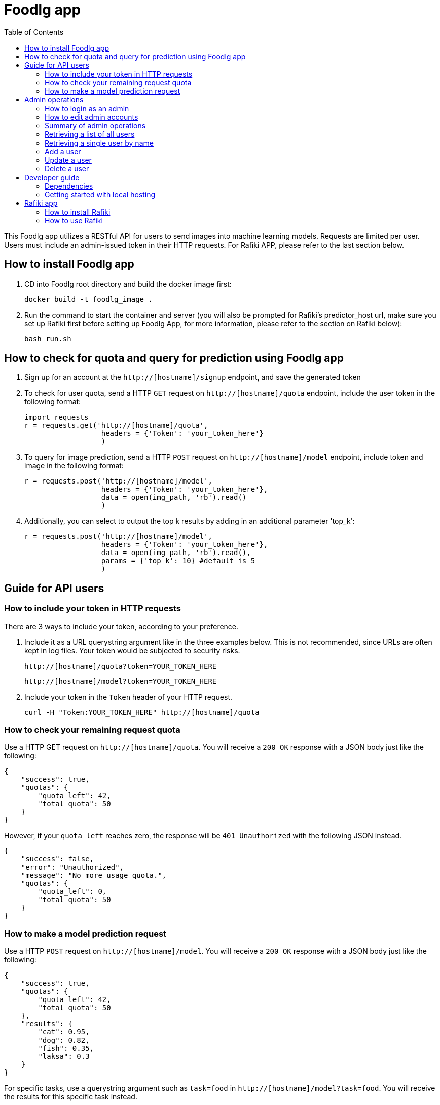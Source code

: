 = Foodlg app
:toc:

This Foodlg app utilizes a RESTful API for users to send images into
machine learning models. Requests are limited per user.
Users must include an admin-issued token in their HTTP requests. For Rafiki APP, please refer to the last section below.

== How to install Foodlg app

1. CD into Foodlg root directory and build the docker image first:

    docker build -t foodlg_image .

2. Run the command to start the container and server (you will also be prompted for Rafiki's predictor_host url, make sure you set up Rafiki first before setting up Foodlg App, for more information, please refer to the section on Rafiki below):

    bash run.sh
    
== How to check for quota and query for prediction using Foodlg app

1. Sign up for an account at the `http://[hostname]/signup` endpoint, and save the generated token

2. To check for user quota, send a HTTP `GET` request on `http://[hostname]/quota` endpoint, include the user token in the following format:

    import requests
    r = requests.get('http://[hostname]/quota',
                      headers = {'Token': 'your_token_here'}
                      )

3. To query for image prediction, send a HTTP `POST` request on `http://[hostname]/model` endpoint, include token and image in the following format:

    r = requests.post('http://[hostname]/model',
                      headers = {'Token': 'your_token_here'},
                      data = open(img_path, 'rb').read()
                      )
                      
4. Additionally, you can select to output the top k results by adding in an additional parameter 'top_k':

    r = requests.post('http://[hostname]/model',
                      headers = {'Token': 'your_token_here'},
                      data = open(img_path, 'rb').read(),
                      params = {'top_k': 10} #default is 5
                      )

== Guide for API users
=== How to include your token in HTTP requests
There are 3 ways to include your token, according to your preference.

1. Include it as a URL querystring argument like in the three examples below.
This is not recommended, since URLs are often kept in log files.
Your token would be subjected to security risks.

    http://[hostname]/quota?token=YOUR_TOKEN_HERE

    http://[hostname]/model?token=YOUR_TOKEN_HERE

2. Include your token in the `Token` header of your HTTP request.

 curl -H "Token:YOUR_TOKEN_HERE" http://[hostname]/quota

=== How to check your remaining request quota
Use a HTTP GET request on `http://[hostname]/quota`.
You will receive a `200 OK` response with a JSON body just like the following:

    {
        "success": true,
        "quotas": {
            "quota_left": 42,
            "total_quota": 50
        }
    }

However, if your `quota_left` reaches zero, the response will be
`401 Unauthorized` with the following JSON instead.

    {
        "success": false,
        "error": "Unauthorized",
        "message": "No more usage quota.",
        "quotas": {
            "quota_left": 0,
            "total_quota": 50
        }
    }

=== How to make a model prediction request
Use a HTTP `POST` request on `http://[hostname]/model`.
You will receive a `200 OK` response with a JSON body just like the following:

    {
        "success": true,
        "quotas": {
            "quota_left": 42,
            "total_quota": 50
        },
        "results": {
            "cat": 0.95,
            "dog": 0.82,
            "fish": 0.35,
            "laksa": 0.3
        }
    }

For specific tasks, use a querystring argument such as `task=food` in `http://[hostname]/model?task=food`.
You will receive the results for this specific task instead.

    {
        "success": true,
        "quotas": {
            "quota_left": 42,
            "total_quota": 50
        },
        "results": {
            "bbq": 0.95,
            "laksa": 0.82,
            "ramen": 0.35,
            "laksa": 0.3
        }
    }

If your `quota_left` reaches zero, the response will be
`401 Unauthorized` with the following JSON, just like in `quota`.

    {
        "success": false,
        "error": "Unauthorized",
        "message": "No more usage quota.",
        "quotas": {
            "quota_left": 0,
            "total_quota": 50
        }
    }

== Admin operations
Admins manage the user database.

=== How to login as an admin
All admin requests require a HTTP Basic login with an admin's username and
password.

Some options for making HTTP requests with login information include the `curl` command, e.g.:

    curl -u admin0:somepassword1 http://0.0.0.0:5000/users

There also exist other apps such as *https://insomnia.rest/[Insomnia]*, that allow you
to save HTTP requests for convenience.

=== How to edit admin accounts
All admin information must be stored in the `admins.py` module's `get_password_hashes()` function.
In Docker, there are some file permission issues that crop up when using the typical `open()` function,
so instead of storing the admin password hashes in a separate JSON file, the hashes are stored
in the `admins.py` module in a dictionary.

    def get_password_hashes():
        return {
            "admin0": "password_hash_1",
            "admin1": "password_hash_2",
            "admin2": "password_hash_3",
            "admin3": "password_hash_3",
            ...
        }

Passwords themselves are not stored directly. Only their
*http://passlib.readthedocs.io/en/stable/lib/passlib.context.html#passlib.context.CryptContext.encrypt[PassLib-encrypted]*
hashes are stored.

To add and remove admin accounts, you can add your own admin username and
password hash directly to the dictionary. To generate a hash from your raw password:

1. Run `python admins.py`
2. Enter your admin password when prompted
3. Copy the new hash into the `admins.py` module's `get_password_hashes()` dictionary.

=== Summary of admin operations
This table is a summary of the operations available for admins.
Further elaboration is provided below the table.

|===
|Method |URI |JSON fields| Action

|`GET`
|`[hostname]/users`
|Not Applicable
|Retrieves a list of users

|`GET`
|`[hostname]/users/<string:name>`
|Not Applicable
|Retrieves a particular user's info

|`POST`
|`[hostname]/users/<string:name>`
|`name`, `token`, `total_quota`, `quota_left`
|Adds a user

|`PUT`
|`[hostname]/users/<string:name>`
|`name`, `token`, `total_quota`, `quota_left`
|Updates a user

|`DELETE`
|`[hostname]/users/<string:name>`
|Not Applicable
|Deletes a user
|===

=== Retrieving a list of all users
`GET` `http://[hostname]/users` returns a JSON similar to the following:

    {
        "success": true,
        "users": [
            {
                "name": "tom",
                "token": "13CA31",
                "quota_left": 0,
                "total_quota": 10
            },
            {
                "name": "rob",
                "token": "31FA56G4FA",
                "quota_left": 3,
                "total_quota": 10
            },
            {
                "name": "smith",
                "token": "48F65D",
                "quota_left": 51,
                "total_quota": 1000
            }
        ]
    }

=== Retrieving a single user by name
`GET` `http://[hostname]/users/[username]` returns a JSON similar to the following:

    {
        "success": true,
        "user": {
            "name": "tom",
            "token": "G12X6",
            "quota_left": 4,
            "total_quota": 10
        }
    }

=== Add a user
Call `POST` `http://[hostname]/users` but include a JSON in the body,
like that of the example below.

    {
        "name": "jaMeS ",                   # Compulsory string
        "token": " D3G34K1AD",              # Optional string; is generated if not specified
        "quota_left": 49,                   # Optional integer; set to 10 if not specified
        "total_quota": "50"                 # Optional integer; set to same as total_quota if not specified
    }

You will get back a JSON response with the info of the user you've successfully added.

    {
        "success": true,
        "user": {
            "name": "james",
            "token": "D3G34K1AD",
            "quota_left": 49,
            "total_quota": 50
        }
    }

Here's a summary of restrictions on the values of a new user's info:
|===
|Key |Value |Compulsory? | Must be unique? |Value if not specified

|`name`
|`<string>`
|Yes
|Yes
|Not Applicable

|`token`
|`<string>`
|No
|Yes
|Some 32-character token

|`total_quota`
|`<int>`
|No
|No
|10

|`quota_left`
|`<int>`
|No
|No
|Same as `total_quota`
|===

=== Update a user
Use `PUT` `http://[hostname]/users/[username]` and include the following JSON in your request body.
The app checks which fields you've included or excluded and updates the existing user's info to the new
state accordingly.

    {
        "name": "james",                    # Optional
        "token": "D3G34K1AD",               # Optional
        "quota_left": 49,                   # Optional
        "total_quota": "50"                 # Optional
    }

You will get back a JSON response with the new
info of the user you've successfully updated, as well as the info that the user
previously held.

    {
        "success": true,
        "user": {
            "name": "james",
            "token": "D3G34K1AD",
            "quota_left": 49,
            "total_quota": 50
        }
        "old_user": {
            "name": "jamezzz",
            "token": "password1",
            "quota_left": 4,
            "total_quota": 10
        }
    }

=== Delete a user
Use `DELETE` `http://[hostname]/users/[username]`. You will get back a JSON response with the info of the user you've successfully deleted.

    {
        "success": true,
        "user": {
            "name": "tom",
            "token": "G12X6",
            "quota_left": 4,
            "total_quota": 10
        }
    }

== Developer guide
=== Dependencies
- Flask
- Flask-SQLAlchemy
- Flask-HTTPAuth
- passlib
- redis (both original and py version)
- pillow

Please install the dependencies manually via command line,
the relevant bash commands are provided below for your convenience:

    apt-get install redis
    
    pip install --upgrade pip

    pip install flask

    pip install flask-httpauth

    pip install flask-sqlalchemy

    pip install passlib

    pip install redis

    pip install pillow

=== Getting started with local hosting
1) Start your local redis server in the command line in databases/ folder

    redis-server db.conf


= Rafiki app

Rafiki is a distributed system that trains machine learning (ML) models and deploys trained models, built with ease-of-use in mind. To do so, it leverages on automated machine learning (AutoML).

Read Rafiki's full documentation at https://nginyc.github.io/rafiki/docs/latest

== How to install Rafiki

1. Install Docker 18 (Ubuntu, MacOS) and, if required, add your user to docker group (Linux).

2. Install Python 3.6 such that the python and pip commands point to the correct installation of Python 3.6

3. Clone the project at https://github.com/nginyc/rafiki (e.g. with Git), and enter the project root folder

4. Prepare your dataset directory in data/ folder, e.g. ![folder hierachy](https://i.stack.imgur.com/iNJRL.png).
Label as 'train' and 'test' folder, and include desired categories in both folder. Each category folder should contain the .jpg or .png files of the respective categories. The actual image filenames do not matter.

5. Run:

    source .env.sh

6. Setup Rafiki’s complete stack with the setup script:

    bash scripts/start.sh

7. To enable GPU visibility for Rafiki, run (you will be prompted to input your hostname and GPU slot availability):

    bash scripts/setup_node.sh

8. To destroy Rafiki’s complete stack:

    bash scripts/stop.sh
    
9. For further instructions on setting up Rafiki on multiple nodes/machines, please refer to https://nginyc.github.io/rafiki/docs/latest/src/dev/setup.html.

== How to use Rafiki

1. Create a Python script inside the Rafiki project root folder

2. Login to the client by running these codes and using the default credentials:

    from rafiki.client import Client
    from rafiki.constants import TaskType, ModelDependency
    client = Client(admin_host='your_host_name', admin_port=3000)
    client.login(email='superadmin@rafiki', password='rafiki')
    
3. To create a model in Rafiki, first copy my Xception codes located in https://gist.github.com/vaanforz/31a4878893638cc41c9f61012acda613, to Rafiki's examples/models/image_classification folder, before running:

    client.create_model(
        name='TfXception',
        task='', #make sure task field is blank
        model_file_path='examples/models/image_classification/Xception.py',
        model_class='TfXception',
        dependencies={ModelDependency.TENSORFLOW: '1.12.0', 'keras': '2.2.4', 'Pillow': '5.3.0'}
    )
    
4. To create a train job in Rafiki:

    client.create_train_job(
        app='your_app_name',
        task='', #make sure task field is blank
        train_dataset_uri='data/train/',
        test_dataset_uri='data/test/',
        budget={ 'MODEL_TRIAL_COUNT': 1, 'GPU_COUNT': 1 } #change 'GPU_COUNT' accordingly if you enabled more GPUs while running setup_node.sh
    )

5. To create an inference job in Rafiki:

    client.create_inference_job(app='your_app_name')
    
6. To get details about the running inference job in Rafiki:

    client.get_running_inference_job(app='your_app_name')
    
Copy down the Rafiki 'predictor_host' url, you will be prompted for the 'predictor_host' when setting up the Foodlg App later on.
